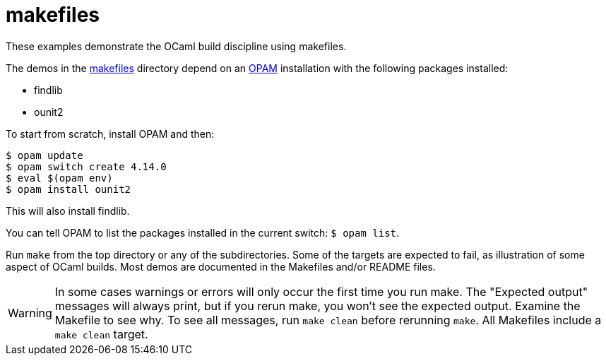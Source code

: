 = makefiles

These examples demonstrate the OCaml build discipline using makefiles.

The demos in the link:makefiles[makefiles] directory depend on an
link:https://opam.ocaml.org/[OPAM] installation with the following
packages installed:

* findlib
* ounit2

To start from scratch, install OPAM and then:

```
$ opam update
$ opam switch create 4.14.0
$ eval $(opam env)
$ opam install ounit2
```

This will also install findlib.

You can tell OPAM to list the packages installed in the current
switch: `$ opam  list`.

Run `make` from the top directory or any of the subdirectories. Some
of the targets are expected to fail, as illustration of some aspect of
OCaml builds. Most demos are documented in the Makefiles and/or README
files.

WARNING: In some cases warnings or errors will only occur the first
time you run make. The "Expected output" messages will always print,
but if you rerun make, you won't see the expected output. Examine the
Makefile to see why. To see all messages, run `make clean` before
rerunning `make`. All Makefiles include a `make clean` target.
